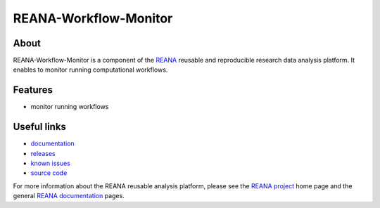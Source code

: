========================
 REANA-Workflow-Monitor
========================

.. image:: https://img.shields.io/travis/reanahub/reana-workflow-monitor.svg
         :target: https://travis-ci.org/reanahub/reana-workflow-monitor

.. image:: https://readthedocs.org/projects/reana-workflow-monitor/badge/?version=latest
         :target: https://reana-workflow-monitor.readthedocs.io/en/latest/?badge=latest

.. image:: https://img.shields.io/coveralls/reanahub/reana-workflow-monitor.svg
         :target: https://coveralls.io/r/reanahub/reana-workflow-monitor

.. image:: https://badges.gitter.im/Join%20Chat.svg
         :target: https://gitter.im/reanahub/reana?utm_source=badge&utm_medium=badge&utm_campaign=pr-badge

.. image:: https://img.shields.io/github/license/reanahub/reana-workflow-monitor.svg
         :target: https://github.com/reanahub/reana-workflow-monitor/blob/master/LICENSE

About
-----

REANA-Workflow-Monitor is a component of the `REANA <http://www.reana.io/>`_
reusable and reproducible research data analysis platform. It enables to monitor
running computational workflows.

Features
--------

- monitor running workflows

Useful links
------------

- `documentation <https://reana-workflow-monitor.readthedocs.io/>`_
- `releases <https://github.com/reanahub/reana-workflow-monitor/releases>`_
- `known issues <https://github.com/reanahub/reana-workflow-monitor/issues>`_
- `source code <https://github.com/reanahub/reana-workflow-monitor>`_

For more information about the REANA reusable analysis platform, please see the
`REANA project <http://www.reana.io>`_ home page and the general `REANA
documentation <http://reana.readthedocs.io/>`_ pages.
